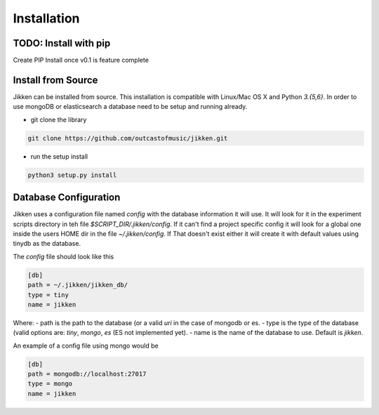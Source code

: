 ============
Installation
============

TODO: Install with pip
^^^^^^^^^^^^^^^^^^^^^^
Create PIP Install once v0.1 is feature complete


Install from Source
^^^^^^^^^^^^^^^^^^^

Jikken  can be installed from source. This installation is compatible with Linux/Mac OS X and Python `3.{5,6}`. In order to use
mongoDB or elasticsearch a database need to be setup and running already.

* git clone the library

.. code-block:: bash

   git clone https://github.com/outcastofmusic/jikken.git

* run the setup install

.. code-block:: bash

   python3 setup.py install


Database Configuration
^^^^^^^^^^^^^^^^^^^^^^

Jikken uses a configuration  file named `config`  with the database information it will use. It will look for it in
the experiment scripts directory in teh file `$SCRIPT_DIR/.jikken/config`. If it can't find a project specific config it will look
for a global one inside the  users HOME dir in the file `~/.jikken/config`. If That doesn't exist either it will create it with default values using tinydb as the database.

The `config` file should look like this

.. code-block:: ini

    [db]
    path = ~/.jikken/jikken_db/
    type = tiny
    name = jikken

Where:
- path is the path to the database (or a valid *uri* in the case of mongodb or es.
- type is the type of the database (valid options are: `tiny`, `mongo`, `es` (ES not implemented yet).
- name is the name of the database to use. Default is `jikken`.

An example of a config file using mongo would be

.. code-block:: ini

    [db]
    path = mongodb://localhost:27017
    type = mongo
    name = jikken

